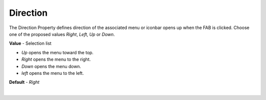 Direction
=========

The Direction Property defines direction of the associated menu or iconbar opens up when the FAB is clicked. Choose one
of the proposed values *Right*, *Left*, *Up* or *Down*.

**Value** - Selection list


* *Up* opens the menu toward the top.
* *Right* opens the menu to the right.
* *Down* opens the menu down.
* *left* opens the menu to the left.

**Default** - *Right*

|